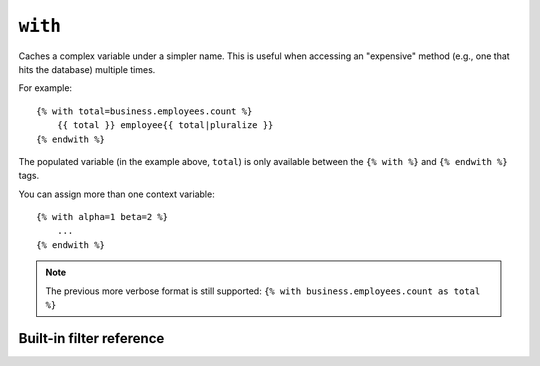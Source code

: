 .. templatetag:: with

``with``
--------

Caches a complex variable under a simpler name. This is useful when accessing
an "expensive" method (e.g., one that hits the database) multiple times.

For example::

    {% with total=business.employees.count %}
        {{ total }} employee{{ total|pluralize }}
    {% endwith %}

The populated variable (in the example above, ``total``) is only available
between the ``{% with %}`` and ``{% endwith %}`` tags.

You can assign more than one context variable::

    {% with alpha=1 beta=2 %}
        ...
    {% endwith %}

.. note:: The previous more verbose format is still supported:
   ``{% with business.employees.count as total %}``

.. _ref-templates-builtins-filters:

Built-in filter reference
=========================

